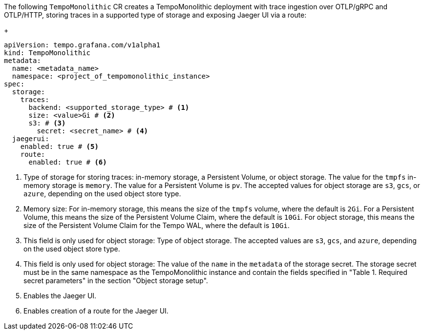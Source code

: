 // :_mod-docs-content-type: SNIPPET
// Text snippet included in the following modules:
//
// * modules/distr-tracing-tempo-install-tempomonolithic-web-console.adoc
// * modules/distr-tracing-tempo-install-tempomonolithic-cli.adoc
The following `TempoMonolithic` CR creates a TempoMonolithic deployment with trace ingestion over OTLP/gRPC and OTLP/HTTP, storing traces in a supported type of storage and exposing Jaeger UI via a route:
+
[source,yaml]
----
apiVersion: tempo.grafana.com/v1alpha1
kind: TempoMonolithic
metadata:
  name: <metadata_name>
  namespace: <project_of_tempomonolithic_instance>
spec:
  storage:
    traces:
      backend: <supported_storage_type> # <1>
      size: <value>Gi # <2>
      s3: # <3>
        secret: <secret_name> # <4>
  jaegerui:
    enabled: true # <5>
    route:
      enabled: true # <6>
----
<1> Type of storage for storing traces: in-memory storage, a Persistent Volume, or object storage. The value for the `tmpfs` in-memory storage is `memory`. The value for a Persistent Volume is `pv`. The accepted values for object storage are `s3`, `gcs`, or `azure`, depending on the used object store type.
<2> Memory size: For in-memory storage, this means the size of the `tmpfs` volume, where the default is `2Gi`. For a Persistent Volume, this means the size of the Persistent Volume Claim, where the default is `10Gi`. For object storage, this means the size of the Persistent Volume Claim for the Tempo WAL, where the default is `10Gi`.
<3> This field is only used for object storage: Type of object storage. The accepted values are `s3`, `gcs`, and `azure`, depending on the used object store type.
<4> This field is only used for object storage: The value of the `name` in the `metadata` of the storage secret. The storage secret must be in the same namespace as the TempoMonolithic instance and contain the fields specified in "Table 1. Required secret parameters" in the section "Object storage setup".
<5> Enables the Jaeger UI.
<6> Enables creation of a route for the Jaeger UI.
